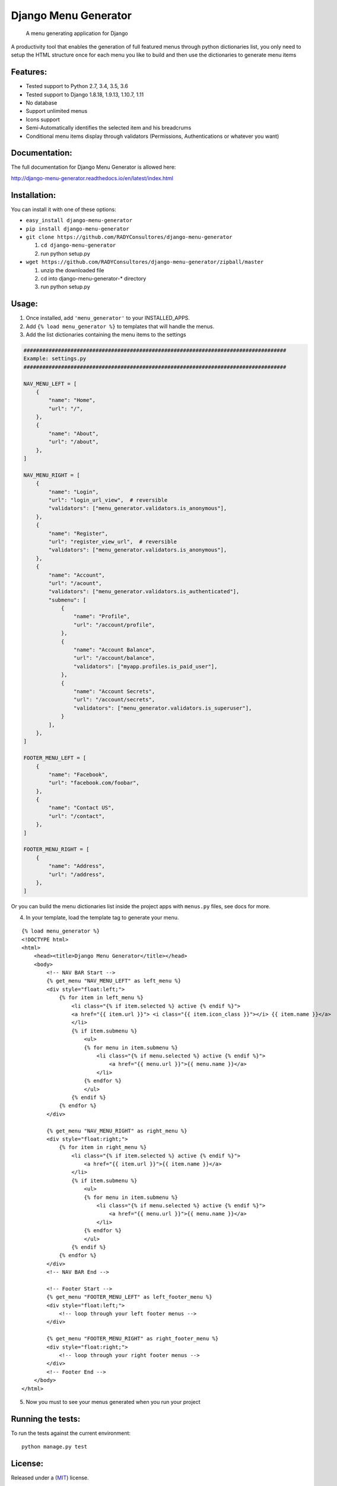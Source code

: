 Django Menu Generator
=====================

    A menu generating application for Django

|status-image| |version-image| |coverage-image|

A productivity tool that enables the generation of full featured menus
through python dictionaries list, you only need to setup the HTML
structure once for each menu you like to build and then use the
dictionaries to generate menu items

Features:
---------

-  Tested support to Python 2.7, 3.4, 3.5, 3.6
-  Tested support to Django 1.8.18, 1.9.13, 1.10.7, 1.11
-  No database
-  Support unlimited menus
-  Icons support
-  Semi-Automatically identifies the selected item and his breadcrums
-  Conditional menu items display through validators (Permissions,
   Authentications or whatever you want)

Documentation:
--------------
The full documentation for Django Menu Generator is allowed here:

http://django-menu-generator.readthedocs.io/en/latest/index.html

Installation:
-------------

You can install it with one of these options:

- ``easy_install django-menu-generator``
- ``pip install django-menu-generator``
- ``git clone https://github.com/RADYConsultores/django-menu-generator``

  1. ``cd django-menu-generator``
  2. run python setup.py

- ``wget https://github.com/RADYConsultores/django-menu-generator/zipball/master``

  1. unzip the downloaded file
  2. cd into django-menu-generator-\* directory
  3. run python setup.py

Usage:
------

1. Once installed, add ``'menu_generator'`` to your INSTALLED\_APPS.
2. Add ``{% load menu_generator %}`` to templates that will handle the
   menus.
3. Add the list dictionaries containing the menu items to the settings

.. code:: python

    ####################################################################################
    Example: settings.py
    ####################################################################################

    NAV_MENU_LEFT = [
        {
            "name": "Home",
            "url": "/",
        },
        {
            "name": "About",
            "url": "/about",
        },
    ]

    NAV_MENU_RIGHT = [
        {
            "name": "Login",
            "url": "login_url_view",  # reversible
            "validators": ["menu_generator.validators.is_anonymous"],
        },
        {
            "name": "Register",
            "url": "register_view_url",  # reversible
            "validators": ["menu_generator.validators.is_anonymous"],
        },
        {
            "name": "Account",
            "url": "/acount",
            "validators": ["menu_generator.validators.is_authenticated"],
            "submenu": [
                {
                    "name": "Profile",
                    "url": "/account/profile",
                },
                {
                    "name": "Account Balance",
                    "url": "/account/balance",
                    "validators": ["myapp.profiles.is_paid_user"],
                },
                {
                    "name": "Account Secrets",
                    "url": "/account/secrets",
                    "validators": ["menu_generator.validators.is_superuser"],
                }
            ],
        },
    ]

    FOOTER_MENU_LEFT = [
        {
            "name": "Facebook",
            "url": "facebook.com/foobar",
        },
        {
            "name": "Contact US",
            "url": "/contact",
        },
    ]

    FOOTER_MENU_RIGHT = [
        {
            "name": "Address",
            "url": "/address",
        },
    ]

Or you can build the menu dictionaries list inside the project apps with
``menus.py`` files, see docs for more.

4. In your template, load the template tag to generate your menu.

::

    {% load menu_generator %}
    <!DOCTYPE html>
    <html>
        <head><title>Django Menu Generator</title></head>
        <body>
            <!-- NAV BAR Start -->
            {% get_menu "NAV_MENU_LEFT" as left_menu %}
            <div style="float:left;">
                {% for item in left_menu %}
                    <li class="{% if item.selected %} active {% endif %}">
                    <a href="{{ item.url }}"> <i class="{{ item.icon_class }}"></i> {{ item.name }}</a>
                    </li>
                    {% if item.submenu %}
                        <ul>
                        {% for menu in item.submenu %}
                            <li class="{% if menu.selected %} active {% endif %}">
                                <a href="{{ menu.url }}">{{ menu.name }}</a>
                            </li>
                        {% endfor %}
                        </ul>
                    {% endif %}
                {% endfor %}
            </div>

            {% get_menu "NAV_MENU_RIGHT" as right_menu %}
            <div style="float:right;">
                {% for item in right_menu %}
                    <li class="{% if item.selected %} active {% endif %}">
                        <a href="{{ item.url }}">{{ item.name }}</a>
                    </li>
                    {% if item.submenu %}
                        <ul>
                        {% for menu in item.submenu %}
                            <li class="{% if menu.selected %} active {% endif %}">
                                <a href="{{ menu.url }}">{{ menu.name }}</a>
                            </li>
                        {% endfor %}
                        </ul>
                    {% endif %}
                {% endfor %}
            </div>
            <!-- NAV BAR End -->

            <!-- Footer Start -->
            {% get_menu "FOOTER_MENU_LEFT" as left_footer_menu %}
            <div style="float:left;">
                <!-- loop through your left footer menus -->
            </div>

            {% get_menu "FOOTER_MENU_RIGHT" as right_footer_menu %}
            <div style="float:right;">
                <!-- loop through your right footer menus -->
            </div>
            <!-- Footer End -->
        </body>
    </html>

5. Now you must to see your menus generated when you run your project

Running the tests:
------------------

To run the tests against the current environment:

::

    python manage.py test

License:
--------

Released under a (`MIT <LICENSE>`__) license.

Author and mantainers:
----------------------

`Milton Lenis <https://github.com/MiltonLn>`__ - miltonln04@gmail.com

`Juan Diego García <https://github.com/yamijuan>`__ - juandgoc@gmail.com

Mantained by:

|rady-logo|

Credits:
--------

We would like to thank `Val Kneeman <https://github.com/un33k>`__, the
original author of this project under the name 'menuware'
https://github.com/un33k/django-menuware

.. |status-image| image:: https://travis-ci.org/RADYConsultores/django-menu-generator.svg?branch=master
   :target: https://travis-ci.org/RADYConsultores/django-menu-generator?branch=master
.. |version-image| image:: https://img.shields.io/pypi/v/django-menu-generator.svg
   :target: https://pypi.python.org/pypi/django-menu-generator
.. |coverage-image| image:: https://coveralls.io/repos/github/RADYConsultores/django-menu-generator/badge.svg?branch=master
   :target: https://coveralls.io/github/RADYConsultores/django-menu-generator?branch=master
.. |rady-logo| image:: http://rady.com.co/static/logo_rady.png
   :target: http://rady.com.co